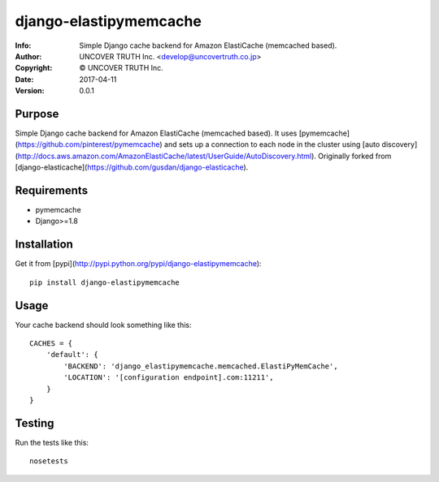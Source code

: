 =======================
django-elastipymemcache
=======================

:Info: Simple Django cache backend for Amazon ElastiCache (memcached based).
:Author: UNCOVER TRUTH Inc. <develop@uncovertruth.co.jp>
:Copyright: © UNCOVER TRUTH Inc.
:Date: 2017-04-11
:Version: 0.0.1

.. index: README
.. image:: https://travis-ci.org/uncovertruth/django-elastipymemcache.svg?branch=master
    :target: https://travis-ci.org/uncovertruth/django-elastipymemcache

Purpose
-------

Simple Django cache backend for Amazon ElastiCache (memcached based). It uses
[pymemcache](https://github.com/pinterest/pymemcache) and sets up a connection to each
node in the cluster using
[auto discovery](http://docs.aws.amazon.com/AmazonElastiCache/latest/UserGuide/AutoDiscovery.html).
Originally forked from [django-elasticache](https://github.com/gusdan/django-elasticache).

Requirements
------------

* pymemcache
* Django>=1.8

Installation
------------

Get it from [pypi](http://pypi.python.org/pypi/django-elastipymemcache)::

    pip install django-elastipymemcache

Usage
-----

Your cache backend should look something like this::

    CACHES = {
        'default': {
            'BACKEND': 'django_elastipymemcache.memcached.ElastiPyMemCache',
            'LOCATION': '[configuration endpoint].com:11211',
        }
    }

Testing
-------

Run the tests like this::

    nosetests
